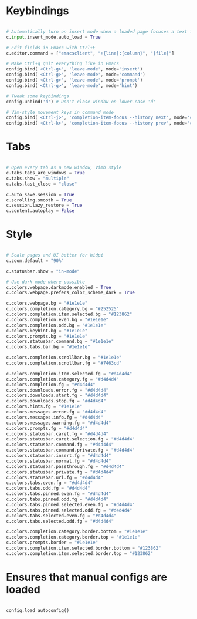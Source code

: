 #+title Qutebrowser configuration

* Keybindings
#+begin_src python :tangle .config/qutebrowser/config.py :mkdirp yes

  # Automatically turn on insert mode when a loaded page focuses a text field
  c.input.insert_mode.auto_load = True
  
  # Edit fields in Emacs with Ctrl+E
  c.editor.command = ["emacsclient", "+{line}:{column}", "{file}"]
  
  # Make Ctrl+g quit everything like in Emacs
  config.bind('<Ctrl-g>', 'leave-mode', mode='insert')
  config.bind('<Ctrl-g>', 'leave-mode', mode='command')
  config.bind('<Ctrl-g>', 'leave-mode', mode='prompt')
  config.bind('<Ctrl-g>', 'leave-mode', mode='hint')
  
  # Tweak some keybindings
  config.unbind('d') # Don't close window on lower-case 'd'
  
  # Vim-style movement keys in command mode
  config.bind('<Ctrl-j>', 'completion-item-focus --history next', mode='command')
  config.bind('<Ctrl-k>', 'completion-item-focus --history prev', mode='command')

#+end_src

* Tabs
#+begin_src python :tangle .config/qutebrowser/config.py :mkdirp yes

  # Open every tab as a new window, Vimb style
  c.tabs.tabs_are_windows = True
  c.tabs.show = "multiple"
  c.tabs.last_close = "close"
  
  c.auto_save.session = True
  c.scrolling.smooth = True
  c.session.lazy_restore = True
  c.content.autoplay = False
  
#+end_src

* Style
#+begin_src python :tangle .config/qutebrowser/config.py :mkdirp yes

  # Scale pages and UI better for hidpi
  c.zoom.default = "90%"

  c.statusbar.show = "in-mode"

  # Use dark mode where possible
  c.colors.webpage.darkmode.enabled = True
  c.colors.webpage.prefers_color_scheme_dark = True

  c.colors.webpage.bg = "#1e1e1e"
  c.colors.completion.category.bg = "#252525"
  c.colors.completion.item.selected.bg = "#123862"
  c.colors.completion.even.bg = "#1e1e1e"
  c.colors.completion.odd.bg = "#1e1e1e"
  c.colors.keyhint.bg = "#1e1e1e"
  c.colors.prompts.bg = "#1e1e1e"
  c.colors.statusbar.command.bg = "#1e1e1e"
  c.colors.tabs.bar.bg = "#1e1e1e"

  c.colors.completion.scrollbar.bg = "#1e1e1e"
  c.colors.completion.scrollbar.fg = "#7463cd"

  c.colors.completion.item.selected.fg = "#d4d4d4"
  c.colors.completion.category.fg = "#d4d4d4"
  c.colors.completion.fg = "#d4d4d4"
  c.colors.downloads.error.fg = "#d4d4d4"
  c.colors.downloads.start.fg = "#d4d4d4"
  c.colors.downloads.stop.fg = "#d4d4d4"
  c.colors.hints.fg = "#1e1e1e"
  c.colors.messages.error.fg = "#d4d4d4"
  c.colors.messages.info.fg = "#d4d4d4"
  c.colors.messages.warning.fg = "#d4d4d4"
  c.colors.prompts.fg = "#d4d4d4"
  c.colors.statusbar.caret.fg = "#d4d4d4"
  c.colors.statusbar.caret.selection.fg = "#d4d4d4"
  c.colors.statusbar.command.fg = "#d4d4d4"
  c.colors.statusbar.command.private.fg = "#d4d4d4"
  c.colors.statusbar.insert.fg = "#d4d4d4"
  c.colors.statusbar.normal.fg = "#d4d4d4"
  c.colors.statusbar.passthrough.fg = "#d4d4d4"
  c.colors.statusbar.private.fg = "#d4d4d4"
  c.colors.statusbar.url.fg = "#d4d4d4"
  c.colors.tabs.even.fg = "#d4d4d4"
  c.colors.tabs.odd.fg = "#d4d4d4"
  c.colors.tabs.pinned.even.fg = "#d4d4d4"
  c.colors.tabs.pinned.odd.fg = "#d4d4d4"
  c.colors.tabs.pinned.selected.even.fg = "#d4d4d4"
  c.colors.tabs.pinned.selected.odd.fg = "#d4d4d4"
  c.colors.tabs.selected.even.fg = "#d4d4d4"
  c.colors.tabs.selected.odd.fg = "#d4d4d4"
  
  c.colors.completion.category.border.bottom = "#1e1e1e"
  c.colors.completion.category.border.top = "#1e1e1e"
  c.colors.prompts.border = "#1e1e1e"
  c.colors.completion.item.selected.border.bottom = "#123862"
  c.colors.completion.item.selected.border.top = "#123862"

#+end_src

* Ensures that manual configs are loaded
#+begin_src python :tangle .config/qutebrowser/config.py :mkdirp yes

 config.load_autoconfig()

#+end_src

